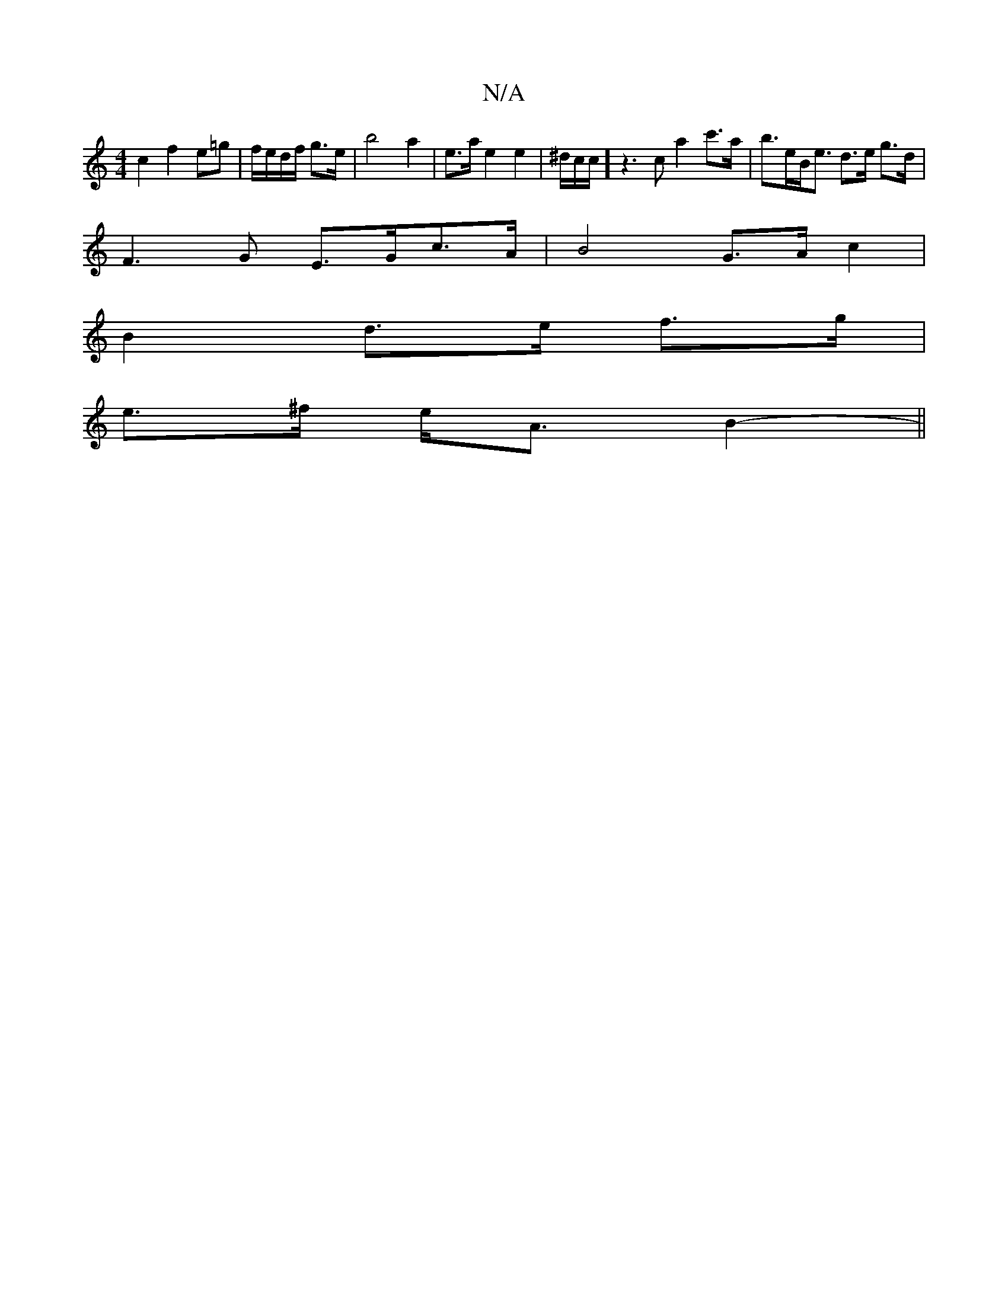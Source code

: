 X:1
T:N/A
M:4/4
R:N/A
K:Cmajor
c2 f2 e=g| f/e/d/f/ g>e | b4 a2|e>a e2e2|^d/2c/2c/]z3 c a2c'>a|b>eB<e d>e g>d |
F3 G E>Gc>A | B4 G>A c2 |
B2 d>e f>g |
e>^f e<A B2- ||

cb|dc ec dc eg||
|:g2 cE (3AAA :|

A, |: DEGB A4 :|

|:B2 c2 A<e